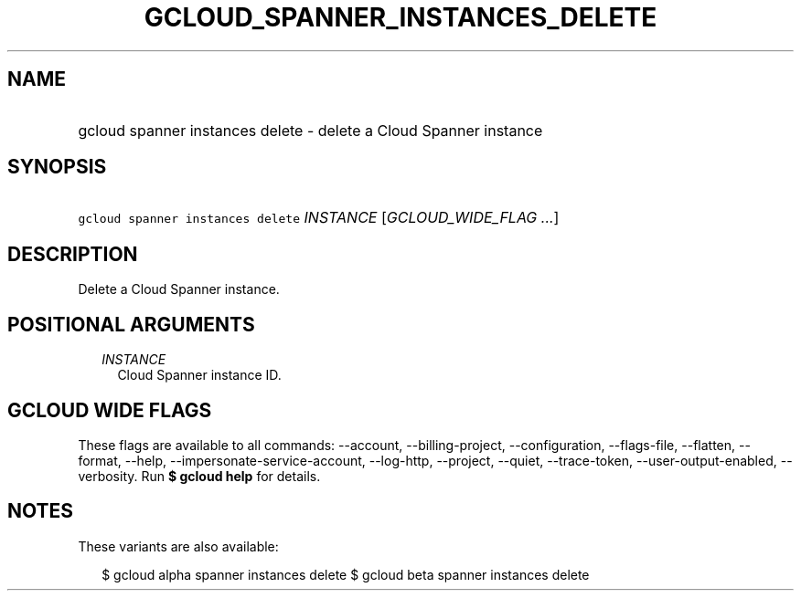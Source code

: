 
.TH "GCLOUD_SPANNER_INSTANCES_DELETE" 1



.SH "NAME"
.HP
gcloud spanner instances delete \- delete a Cloud Spanner instance



.SH "SYNOPSIS"
.HP
\f5gcloud spanner instances delete\fR \fIINSTANCE\fR [\fIGCLOUD_WIDE_FLAG\ ...\fR]



.SH "DESCRIPTION"

Delete a Cloud Spanner instance.



.SH "POSITIONAL ARGUMENTS"

.RS 2m
.TP 2m
\fIINSTANCE\fR
Cloud Spanner instance ID.


.RE
.sp

.SH "GCLOUD WIDE FLAGS"

These flags are available to all commands: \-\-account, \-\-billing\-project,
\-\-configuration, \-\-flags\-file, \-\-flatten, \-\-format, \-\-help,
\-\-impersonate\-service\-account, \-\-log\-http, \-\-project, \-\-quiet,
\-\-trace\-token, \-\-user\-output\-enabled, \-\-verbosity. Run \fB$ gcloud
help\fR for details.



.SH "NOTES"

These variants are also available:

.RS 2m
$ gcloud alpha spanner instances delete
$ gcloud beta spanner instances delete
.RE

